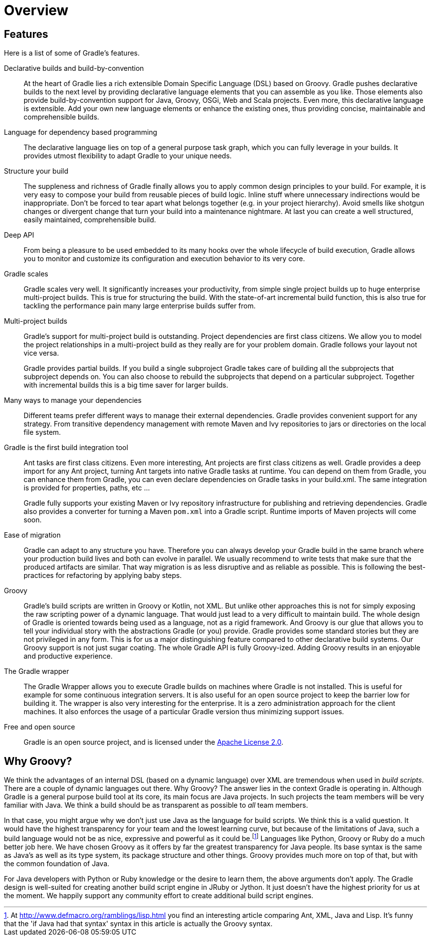 // Copyright 2017 the original author or authors.
//
// Licensed under the Apache License, Version 2.0 (the "License");
// you may not use this file except in compliance with the License.
// You may obtain a copy of the License at
//
//      http://www.apache.org/licenses/LICENSE-2.0
//
// Unless required by applicable law or agreed to in writing, software
// distributed under the License is distributed on an "AS IS" BASIS,
// WITHOUT WARRANTIES OR CONDITIONS OF ANY KIND, either express or implied.
// See the License for the specific language governing permissions and
// limitations under the License.

= Overview


[[sec:special_feature_of_gradle]]
== Features

Here is a list of some of Gradle's features.

Declarative builds and build-by-convention::
At the heart of Gradle lies a rich extensible Domain Specific Language (DSL) based on Groovy. Gradle pushes declarative builds to the next level by providing declarative language elements that you can assemble as you like. Those elements also provide build-by-convention support for Java, Groovy, OSGi, Web and Scala projects. Even more, this declarative language is extensible. Add your own new language elements or enhance the existing ones, thus providing concise, maintainable and comprehensible builds.
Language for dependency based programming::
The declarative language lies on top of a general purpose task graph, which you can fully leverage in your builds. It provides utmost flexibility to adapt Gradle to your unique needs.
Structure your build::
The suppleness and richness of Gradle finally allows you to apply common design principles to your build. For example, it is very easy to compose your build from reusable pieces of build logic. Inline stuff where unnecessary indirections would be inappropriate. Don't be forced to tear apart what belongs together (e.g. in your project hierarchy). Avoid smells like shotgun changes or divergent change that turn your build into a maintenance nightmare. At last you can create a well structured, easily maintained, comprehensible build.
Deep API::
From being a pleasure to be used embedded to its many hooks over the whole lifecycle of build execution, Gradle allows you to monitor and customize its configuration and execution behavior to its very core.
Gradle scales::
Gradle scales very well. It significantly increases your productivity, from simple single project builds up to huge enterprise multi-project builds. This is true for structuring the build. With the state-of-art incremental build function, this is also true for tackling the performance pain many large enterprise builds suffer from.
Multi-project builds::
Gradle's support for multi-project build is outstanding. Project dependencies are first class citizens. We allow you to model the project relationships in a multi-project build as they really are for your problem domain. Gradle follows your layout not vice versa.
+
Gradle provides partial builds. If you build a single subproject Gradle takes care of building all the subprojects that subproject depends on. You can also choose to rebuild the subprojects that depend on a particular subproject. Together with incremental builds this is a big time saver for larger builds.
Many ways to manage your dependencies::
Different teams prefer different ways to manage their external dependencies. Gradle provides convenient support for any strategy. From transitive dependency management with remote Maven and Ivy repositories to jars or directories on the local file system.
Gradle is the first build integration tool::
Ant tasks are first class citizens. Even more interesting, Ant projects are first class citizens as well. Gradle provides a deep import for any Ant project, turning Ant targets into native Gradle tasks at runtime. You can depend on them from Gradle, you can enhance them from Gradle, you can even declare dependencies on Gradle tasks in your build.xml. The same integration is provided for properties, paths, etc ...
+
Gradle fully supports your existing Maven or Ivy repository infrastructure for publishing and retrieving dependencies. Gradle also provides a converter for turning a Maven `pom.xml` into a Gradle script. Runtime imports of Maven projects will come soon.
Ease of migration::
Gradle can adapt to any structure you have. Therefore you can always develop your Gradle build in the same branch where your production build lives and both can evolve in parallel. We usually recommend to write tests that make sure that the produced artifacts are similar. That way migration is as less disruptive and as reliable as possible. This is following the best-practices for refactoring by applying baby steps.
Groovy::
Gradle's build scripts are written in Groovy or Kotlin, not XML. But unlike other approaches this is not for simply exposing the raw scripting power of a dynamic language. That would just lead to a very difficult to maintain build. The whole design of Gradle is oriented towards being used as a language, not as a rigid framework. And Groovy is our glue that allows you to tell your individual story with the abstractions Gradle (or you) provide. Gradle provides some standard stories but they are not privileged in any form. This is for us a major distinguishing feature compared to other declarative build systems. Our Groovy support is not just sugar coating. The whole Gradle API is fully Groovy-ized. Adding Groovy results in an enjoyable and productive experience.
The Gradle wrapper::
The Gradle Wrapper allows you to execute Gradle builds on machines where Gradle is not installed. This is useful for example for some continuous integration servers. It is also useful for an open source project to keep the barrier low for building it. The wrapper is also very interesting for the enterprise. It is a zero administration approach for the client machines. It also enforces the usage of a particular Gradle version thus minimizing support issues.
Free and open source::
Gradle is an open source project, and is licensed under the link:https://github.com/gradle/gradle/blob/master/LICENSE[Apache License 2.0].


[[sec:why_groovy]]
== Why Groovy?

We think the advantages of an internal DSL (based on a dynamic language) over XML are tremendous when used in _build scripts_. There are a couple of dynamic languages out there. Why Groovy? The answer lies in the context Gradle is operating in. Although Gradle is a general purpose build tool at its core, its main focus are Java projects. In such projects the team members will be very familiar with Java. We think a build should be as transparent as possible to _all_ team members.

In that case, you might argue why we don't just use Java as the language for build scripts. We think this is a valid question. It would have the highest transparency for your team and the lowest learning curve, but because of the limitations of Java, such a build language would not be as nice, expressive and powerful as it could be.footnote:[At http://www.defmacro.org/ramblings/lisp.html[] you find an interesting article comparing Ant, XML, Java and Lisp. It's funny that the 'if Java had that syntax' syntax in this article is actually the Groovy syntax.] Languages like Python, Groovy or Ruby do a much better job here. We have chosen Groovy as it offers by far the greatest transparency for Java people. Its base syntax is the same as Java's as well as its type system, its package structure and other things. Groovy provides much more on top of that, but with the common foundation of Java.

For Java developers with Python or Ruby knowledge or the desire to learn them, the above arguments don't apply. The Gradle design is well-suited for creating another build script engine in JRuby or Jython. It just doesn't have the highest priority for us at the moment. We happily support any community effort to create additional build script engines.
